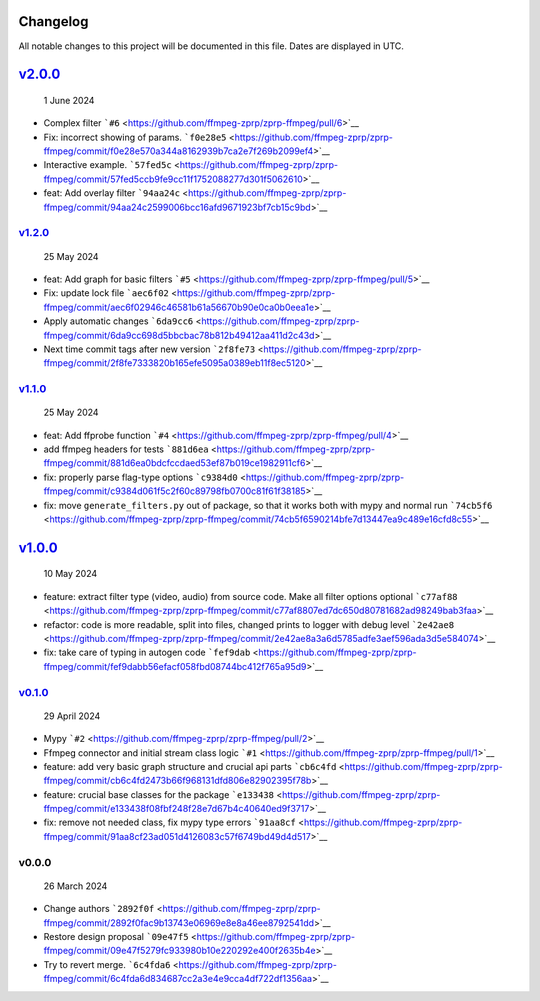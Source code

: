 Changelog
~~~~~~~~~

All notable changes to this project will be documented in this file.
Dates are displayed in UTC.

`v2.0.0 <https://github.com/ffmpeg-zprp/zprp-ffmpeg/compare/v1.2.0...v2.0.0>`__
~~~~~~~~~~~~~~~~~~~~~~~~~~~~~~~~~~~~~~~~~~~~~~~~~~~~~~~~~~~~~~~~~~~~~~~~~~~~~~~

   1 June 2024

-  Complex filter
   ```#6`` <https://github.com/ffmpeg-zprp/zprp-ffmpeg/pull/6>`__
-  Fix: incorrect showing of params.
   ```f0e28e5`` <https://github.com/ffmpeg-zprp/zprp-ffmpeg/commit/f0e28e570a344a8162939b7ca2e7f269b2099ef4>`__
-  Interactive example.
   ```57fed5c`` <https://github.com/ffmpeg-zprp/zprp-ffmpeg/commit/57fed5ccb9fe9cc11f1752088277d301f5062610>`__
-  feat: Add overlay filter
   ```94aa24c`` <https://github.com/ffmpeg-zprp/zprp-ffmpeg/commit/94aa24c2599006bcc16afd9671923bf7cb15c9bd>`__

`v1.2.0 <https://github.com/ffmpeg-zprp/zprp-ffmpeg/compare/v1.1.0...v1.2.0>`__
^^^^^^^^^^^^^^^^^^^^^^^^^^^^^^^^^^^^^^^^^^^^^^^^^^^^^^^^^^^^^^^^^^^^^^^^^^^^^^^

   25 May 2024

-  feat: Add graph for basic filters
   ```#5`` <https://github.com/ffmpeg-zprp/zprp-ffmpeg/pull/5>`__
-  Fix: update lock file
   ```aec6f02`` <https://github.com/ffmpeg-zprp/zprp-ffmpeg/commit/aec6f02946c46581b61a56670b90e0ca0b0eea1e>`__
-  Apply automatic changes
   ```6da9cc6`` <https://github.com/ffmpeg-zprp/zprp-ffmpeg/commit/6da9cc698d5bbcbac78b812b49412aa411d2c43d>`__
-  Next time commit tags after new version
   ```2f8fe73`` <https://github.com/ffmpeg-zprp/zprp-ffmpeg/commit/2f8fe7333820b165efe5095a0389eb11f8ec5120>`__

`v1.1.0 <https://github.com/ffmpeg-zprp/zprp-ffmpeg/compare/v1.0.0...v1.1.0>`__
^^^^^^^^^^^^^^^^^^^^^^^^^^^^^^^^^^^^^^^^^^^^^^^^^^^^^^^^^^^^^^^^^^^^^^^^^^^^^^^

   25 May 2024

-  feat: Add ffprobe function
   ```#4`` <https://github.com/ffmpeg-zprp/zprp-ffmpeg/pull/4>`__
-  add ffmpeg headers for tests
   ```881d6ea`` <https://github.com/ffmpeg-zprp/zprp-ffmpeg/commit/881d6ea0bdcfccdaed53ef87b019ce1982911cf6>`__
-  fix: properly parse flag-type options
   ```c9384d0`` <https://github.com/ffmpeg-zprp/zprp-ffmpeg/commit/c9384d061f5c2f60c89798fb0700c81f61f38185>`__
-  fix: move ``generate_filters.py`` out of package, so that it works
   both with mypy and normal run
   ```74cb5f6`` <https://github.com/ffmpeg-zprp/zprp-ffmpeg/commit/74cb5f6590214bfe7d13447ea9c489e16cfd8c55>`__

`v1.0.0 <https://github.com/ffmpeg-zprp/zprp-ffmpeg/compare/v0.1.0...v1.0.0>`__
~~~~~~~~~~~~~~~~~~~~~~~~~~~~~~~~~~~~~~~~~~~~~~~~~~~~~~~~~~~~~~~~~~~~~~~~~~~~~~~

   10 May 2024

-  feature: extract filter type (video, audio) from source code. Make
   all filter options optional
   ```c77af88`` <https://github.com/ffmpeg-zprp/zprp-ffmpeg/commit/c77af8807ed7dc650d80781682ad98249bab3faa>`__
-  refactor: code is more readable, split into files, changed prints to
   logger with debug level
   ```2e42ae8`` <https://github.com/ffmpeg-zprp/zprp-ffmpeg/commit/2e42ae8a3a6d5785adfe3aef596ada3d5e584074>`__
-  fix: take care of typing in autogen code
   ```fef9dab`` <https://github.com/ffmpeg-zprp/zprp-ffmpeg/commit/fef9dabb56efacf058fbd08744bc412f765a95d9>`__

`v0.1.0 <https://github.com/ffmpeg-zprp/zprp-ffmpeg/compare/v0.0.0...v0.1.0>`__
^^^^^^^^^^^^^^^^^^^^^^^^^^^^^^^^^^^^^^^^^^^^^^^^^^^^^^^^^^^^^^^^^^^^^^^^^^^^^^^

   29 April 2024

-  Mypy ```#2`` <https://github.com/ffmpeg-zprp/zprp-ffmpeg/pull/2>`__
-  Ffmpeg connector and initial stream class logic
   ```#1`` <https://github.com/ffmpeg-zprp/zprp-ffmpeg/pull/1>`__
-  feature: add very basic graph structure and crucial api parts
   ```cb6c4fd`` <https://github.com/ffmpeg-zprp/zprp-ffmpeg/commit/cb6c4fd2473b66f968131dfd806e82902395f78b>`__
-  feature: crucial base classes for the package
   ```e133438`` <https://github.com/ffmpeg-zprp/zprp-ffmpeg/commit/e133438f08fbf248f28e7d67b4c40640ed9f3717>`__
-  fix: remove not needed class, fix mypy type errors
   ```91aa8cf`` <https://github.com/ffmpeg-zprp/zprp-ffmpeg/commit/91aa8cf23ad051d4126083c57f6749bd49d4d517>`__

v0.0.0
^^^^^^

   26 March 2024

-  Change authors
   ```2892f0f`` <https://github.com/ffmpeg-zprp/zprp-ffmpeg/commit/2892f0fac9b13743e06969e8e8a46ee8792541dd>`__
-  Restore design proposal
   ```09e47f5`` <https://github.com/ffmpeg-zprp/zprp-ffmpeg/commit/09e47f5279fc933980b10e220292e400f2635b4e>`__
-  Try to revert merge.
   ```6c4fda6`` <https://github.com/ffmpeg-zprp/zprp-ffmpeg/commit/6c4fda6d834687cc2a3e4e9cca4df722df1356aa>`__
